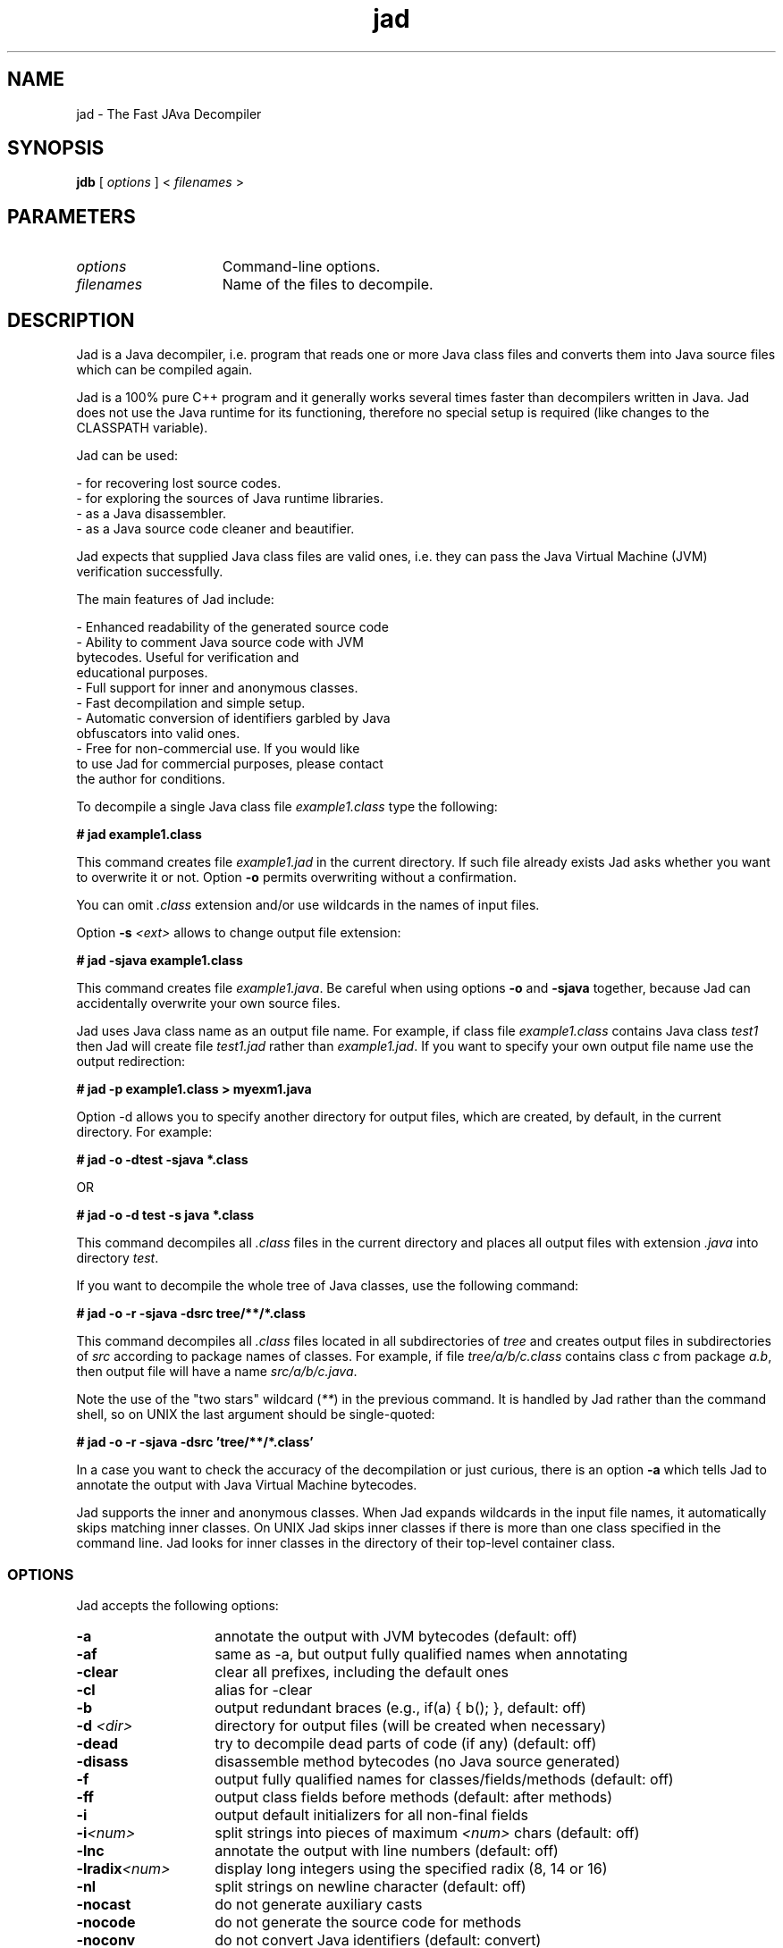 .TH jad 1 "http://www.kpdus.com/jad.html" Software
.\"----------------------------
.SH "NAME"
.\"----------------------------
jad \- The Fast JAva Decompiler
.\"----------------------------
.SH "SYNOPSIS"
.\"----------------------------
.B jdb
[
.I options
] <
.I filenames
>
.\"----------------------------
.SH "PARAMETERS"
.\"----------------------------
.TP 15
.I options
Command\-line options.
.TP
.I filenames
Name of the files to decompile.
.\"----------------------------
.SH "DESCRIPTION"
.\"----------------------------
Jad is a Java decompiler, i.e. program that reads one or more
Java class files and converts them into Java source files which
can be compiled again.

Jad is a 100% pure C++ program and it generally works several
times faster than decompilers written in Java.  Jad does not use
the Java runtime for its functioning, therefore no special setup
is required (like changes to the CLASSPATH variable).

Jad can be used:

    \- for recovering lost source codes.
    \- for exploring the sources of Java runtime libraries.
    \- as a Java disassembler.
    \- as a Java source code cleaner and beautifier.

Jad expects that supplied Java class files are valid ones,
i.e. they can pass the Java Virtual Machine (JVM) verification
successfully.

The main features of Jad include:

    \- Enhanced readability of the generated source code
    \- Ability to comment Java source code with JVM
      bytecodes.  Useful for verification and
      educational purposes.
    \- Full support for inner and anonymous classes.
    \- Fast decompilation and simple setup.
    \- Automatic conversion of identifiers garbled by Java
      obfuscators into valid ones.
    \- Free for non-commercial use. If you would like
      to use Jad for commercial purposes, please contact
      the author for conditions.


To decompile a single Java class file \fIexample1.class\fR
type the following:

    \fB# jad example1.class\fR

This command creates file \fIexample1.jad\fR in the current
directory.  If such file already exists Jad asks whether you
want to overwrite it or not.  Option \fB\-o\fR permits
overwriting without a confirmation.

You can omit \fI.class\fR extension and/or use wildcards in the
names of input files.

Option \fB\-s\fR \fI<ext>\fR allows to change output file extension:

    \fB# jad \-sjava example1.class\fR

This command creates file \fIexample1.java\fR.  Be careful
when using options \fB\-o\fR and \fB\-sjava\fR together,
because Jad can accidentally overwrite your own source files.

Jad uses Java class name as an output file name.  For example,
if class file \fIexample1.class\fR contains Java class \fItest1\fR
then Jad will create file \fItest1.jad\fR rather than \fIexample1.jad\fR.
If you want to specify your own output file name use the
output redirection:

    \fB# jad \-p example1.class > myexm1.java\fR

Option \-d allows you to specify another directory for output files,
which are created, by default, in the current directory.  For example:

    \fB# jad \-o \-dtest \-sjava *.class\fR

    OR

    \fB# jad \-o \-d test \-s java *.class\fR

This command decompiles all \fI.class\fR files in the current
directory and places all output files with extension
\fI.java\fR into directory \fItest\fR.

If you want to decompile the whole tree of Java classes,
use the following command:

    \fB# jad \-o \-r \-sjava \-dsrc tree/**/*.class\fR

This command decompiles all \fI.class\fR files located in all
subdirectories of \fItree\fR and creates output files in
subdirectories of \fIsrc\fR according to package names of
classes.  For example, if file \fItree/a/b/c.class\fR contains
class \fIc\fR from package \fIa.b\fR, then output file will
have a name \fIsrc/a/b/c.java\fR.

Note the use of the "two stars" wildcard (\fI**\fR) in the previous
command.  It is handled by Jad rather than the command shell, so on
UNIX the last argument should be single\-quoted:

    \fB# jad \-o \-r \-sjava \-dsrc 'tree/**/*.class'\fR

In a case you want to check the accuracy of the decompilation
or just curious, there is an option \fB\-a\fR which tells Jad to
annotate the output with Java Virtual Machine bytecodes.

Jad supports the inner and anonymous classes.  When Jad expands
wildcards in the input file names, it automatically skips
matching inner classes.  On UNIX Jad skips inner classes
if there is more than one class specified in the command line.  Jad
looks for inner classes in the directory of their top\-level
container class.
.\"----------------------------
.SS "OPTIONS"
.\"----------------------------
Jad accepts the following options:
.TP 14
.BI \-a
annotate the output with JVM bytecodes (default: off)
.TP 14
.BI \-af
same as \-a, but output fully qualified names when annotating
.TP 14
.BI \-clear
clear all prefixes, including the default ones
.TP 14
.BI \-cl
alias for \-clear
.TP 14
.BI \-b
output redundant braces (e.g., if(a) { b(); }, default: off)
.TP 14
.BI "-d " "<dir>"
directory for output files (will be created when necessary)
.TP 14
.BI \-dead
try to decompile dead parts of code (if any) (default: off)
.TP 14
.BI \-disass
disassemble method bytecodes (no Java source generated)
.TP 14
.BI \-f
output fully qualified names for classes/fields/methods (default: off)
.TP 14
.BI \-ff
output class fields before methods (default: after methods)
.TP 14
.BI \-i
output default initializers for all non\-final fields
.TP 14
.BI \-i <num>
split strings into pieces of maximum \fI<num>\fR chars (default: off)
.TP 14
.BI \-lnc
annotate the output with line numbers (default: off)
.TP 14
.BI \-lradix <num>
display long integers using the specified radix (8, 14 or 16)
.TP 14
.BI \-nl
split strings on newline character (default: off)
.TP 14
.BI \-nocast
do not generate auxiliary casts
.TP 14
.BI \-nocode
do not generate the source code for methods
.TP 14
.BI \-noconv
do not convert Java identifiers (default: convert)
.TP 14
.BI \-noctor
suppress the empty constructors
.TP 14
.BI \-nodos
do not check for class files written in DOS mode (CR before NL, default: 
check)
.TP 14
.BI \-nofd
do not disambiguate fields with the same names by adding signatures to their 
names (default: do)
.TP 14
.BI \-noinner
turn off the support of inner classes (default: on)
.TP 14
.BI \-nolvt
ignore Local Variable Table information
.TP 14
.BI \-nonlb
do not output a newline before opening brace (default: do)
.TP 14
.BI \-o
overwrite output files without confirmation (default: off)
.TP 14
.BI \-p
send decompiled code to STDOUT (e.g., for piping)
.TP 14
.BI \-pi <num>
pack imports into one line after \fI<num>\fR imports (default: 3)
.TP 14
.BI \-pv<num>
pack fields with identical types into one line (default: off)
.TP 14
.BI \-pa <pfx>
prefix for all packages in generated source files
.TP 14
.BI \-pc <pfx>
prefix for classes with numerical names (default: _cls)
.TP 14
.BI \-pf <pfx>
prefix for fields with numerical names (default: _fld)
.TP 14
.BI \-pe <pfx>
prefix for unused exception names (default: _ex)
.TP 14
.BI \-pl <pfx>
prefix for locals with numerical names (default: _lcl)
..TP 14
..BI \-pm <pfx>
prefix for methods with numerical names (default: _mth)
..TP 14
..BI \-pp <pfx>
prefix for method parms with numerical names (default: _prm)
..TP 14
..BI \-r
restore package directory structrure
..TP 14
..BI \-radix<num>
display integers using the specified radix (8, 14 or 16)
..TP 14
..BI \-s <ext>
output file extension (by default '.jad')
..TP 14
..BI \-safe
generate additional casts to disambiguate methods/fields (default: off)
..TP 14
..BI \-space
output space between keyword (if/for/while/etc) and expression (default: 
off)
..TP 14
..BI \-stat
display the total number of processed classes/methods/fields
..TP 14
..BI \-t
use tabs instead of spaces for indentation
..TP 14
..BI \-t<num>
use \fI<num>\fR spaces for indentation (default: 4)
..TP 14
..BI \-v
display method names being decompiled
..TP 14
..BI \-8
convert UNICODE strings into 8\-bit strings using the current
ANSI code page (Win32 only)
..TP 14
..BI \-&
redirect STDERR to STDOUT (Win32 only)

..ES "Single\-word options
All single\-word options have three formats:
..TP 14
..BI \-o
"'reverses' value of an option"
..TP 14
..BI -o+
set value to 'true' or 'on'
..TP 14
..BI -o\-
set value to 'false' or 'off'
..SH "ENVIRONMENT"
You can specify the options you want to be set by default in
the environment variable \fBJAD_OPTIONS\fR.  For example:

    \fBJAD_OPTIONS=\-ff+ \-nonlb+ \-t+ \-space+\fR
..SH "BUGS AND LIMITATIONS"
\- In certain cases when decompiling classes which contain inner classes,
Jad cannot reliably sort out the extra arguments added to class
constructors by Java compiler. In those cases Jad can generate
constructors with an incorrect number of arguments or can fail
to declare some local variables as final.

\- ZIP and JAR files are not supported. However you can unzip those
files and decompile the whole class tree.

\- In those rare cases when Jad is unable to fully decompile constructs
like labeled blocks with breaks or nested loops with inter-loop
break/continue statements it generates the source with labels and
goto statements which reflects program's control flow and displays
the message "Couldn't fully decompile method <name>". Also when Jad
could not reconstruct all try-catch-finally statements it displays
the message "Couldn't resolve all exception handlers in method <name>".

\- Currently Jad ignores the contents of the Line Number Table
Attribute and the Source File Attribute.

\- Currently Jad makes no use of the Java class hierarchy
information. Consequently, Jad always chooses java.lang.Object
as a common superclass of two different classes and inserts
auxiliary casts where necessary.

\- Jad does not handle inlined functions well.
..SH "AUTHOR"
Written by Pavel Kouznetsov (\fBjad@kpdus.com\fR).
..SH "WEBSITE"
\fBhttp://www.kpdus.com/jad.html\fR
..SH "COPYRIGHT"
Copyright 1997-2001 Pavel Kouznetsov. All rights reserved.

THIS SOFTWARE IS PROVIDED ``AS IS'' AND ANY EXPRESS OR IMPLIED
WARRANTIES, INCLUDING, BUT NOT LIMITED TO, THE IMPLIED WARRANTIES
OF MERCHANTABILITY AND FITNESS FOR A PARTICULAR PURPOSE ARE DISCLAIMED.
IN NO EVENT SHALL THE AUTHOR OR CONTRIBUTORS BE LIABLE FOR ANY DIRECT,
INDIRECT, INCIDENTAL, SPECIAL, EXEMPLARY, OR CONSEQUENTIAL DAMAGES
(INCLUDING, BUT NOT LIMITED TO, PROCUREMENT OF SUBSTITUTE GOODS OR
SERVICES; LOSS OF USE, DATA, OR PROFITS; OR BUSINESS INTERRUPTION)
HOWEVER CAUSED AND ON ANY THEORY OF LIABILITY, WHETHER IN CONTRACT,
STRICT LIABILITY, OR TORT (INCLUDING NEGLIGENCE OR OTHERWISE) ARISING
IN ANY WAY OUT OF THE USE OF THIS SOFTWARE, EVEN IF ADVISED OF THE
POSSIBILITY OF SUCH DAMAGE.

THE SOFTWARE IS NOT DESIGNED OR INTENDED FOR USE IN ON-LINE CONTROL
OF AIRCRAFT, AIR TRAFFIC, AIRCRAFT NAVIGATION OR AIRCRAFT
COMMUNICATIONS; OR IN THE DESIGN, CONSTRUCTION, OPERATION OR
MAINTENANCE OF ANY NUCLEAR FACILITY. THE AUTHOR DISCLAIMS ANY
EXPRESS OR IMPLIED WARRANTY OF FITNESS FOR SUCH USES. YOU MUST
REPRESENT AND WARRANT THAT YOU WILL NOT USE THE SOFTWARE FOR
SUCH PURPOSES.

